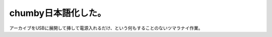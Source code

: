 chumby日本語化した。
====================

アーカイブをUSBに展開して挿して電源入れるだけ、という何もすることのないツマラナイ作業。






.. author:: default
.. categories:: gadget
.. tags::
.. comments::
